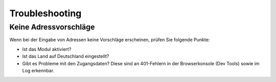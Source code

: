 Troubleshooting
==================

Keine Adressvorschläge
---------------------------

Wenn bei der Eingabe von Adressen keine Vorschläge erscheinen, prüfen Sie folgende
Punkte:

* Ist das Modul aktiviert?
* Ist das Land auf Deutschland eingestellt?
* Gibt es Probleme mit den Zugangsdaten? Diese sind an 401-Fehlern in der Browserkonsole
  (Dev Tools) sowie im Log erkennbar.
